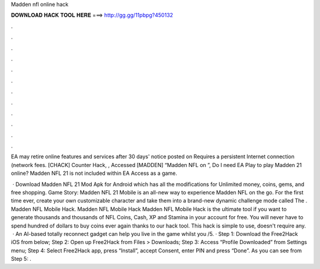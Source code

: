 Madden nfl online hack



𝐃𝐎𝐖𝐍𝐋𝐎𝐀𝐃 𝐇𝐀𝐂𝐊 𝐓𝐎𝐎𝐋 𝐇𝐄𝐑𝐄 ===> http://gg.gg/11pbpg?450132



.



.



.



.



.



.



.



.



.



.



.



.

EA may retire online features and services after 30 days' notice posted on  Requires a persistent Internet connection (network fees. [CHACK] Counter Hack, , Accessed [MADDEN] “Madden NFL on ”,  Do I need EA Play to play Madden 21 online? Madden NFL 21 is not included within EA Access as a game.

 · Download Madden NFL 21 Mod Apk for Android which has all the modifications for Unlimited money, coins, gems, and free shopping. Game Story: Madden NFL 21 Mobile is an all-new way to experience Madden NFL on the go. For the first time ever, create your own customizable character and take them into a brand-new dynamic challenge mode called The . Madden NFL Mobile Hack. Madden NFL Mobile Hack Madden NFL Mobile Hack is the ultimate tool if you want to generate thousands and thousands of NFL Coins, Cash, XP and Stamina in your account for free. You will never have to spend hundred of dollars to buy coins ever again thanks to our hack tool. This hack is simple to use, doesn't require any.  · An AI-based totally reconnect gadget can help you live in the game whilst you /5. · Step 1: Download the Free2Hack iOS from below; Step 2: Open up Free2Hack from Files > Downloads; Step 3: Access “Profile Downloaded” from Settings menu; Step 4: Select Free2Hack app, press “Install”, accept Consent, enter PIN and press “Done”. As you can see from Step 5: .
